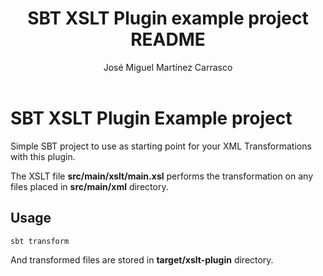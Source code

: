 #+Title:        SBT XSLT Plugin example project README
#+AUTHOR:       José Miguel Martínez Carrasco
#+EMAIL:        jm2dev@gmail.com

* SBT XSLT Plugin Example project

Simple SBT project to use as starting point for your XML
Transformations with this plugin.

The XSLT file *src/main/xslt/main.xsl* performs the transformation on
any files placed in *src/main/xml* directory.

** Usage

#+BEGIN_SRC sh
sbt transform
#+END_SRC

And transformed files are stored in *target/xslt-plugin* directory.
